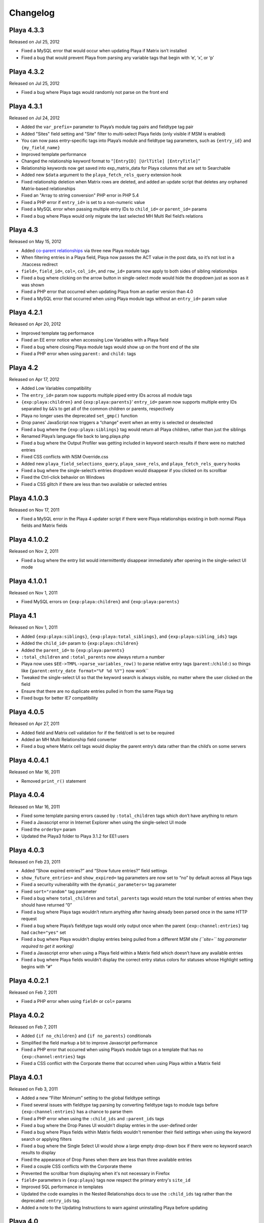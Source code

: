 Changelog
=========

Playa 4.3.3
----------------------
Released on Jul 25, 2012

* Fixed a MySQL error that would occur when updating Playa if Matrix isn’t installed
* Fixed a bug that would prevent Playa from parsing any variable tags that begin with ‘e’, ‘x’, or ‘p’

Playa 4.3.2
----------------------
Released on Jul 25, 2012

* Fixed a bug where Playa tags would randomly not parse on the front end

Playa 4.3.1
----------------------
Released on Jul 24, 2012

* Added the ``var_prefix=`` parameter to Playa’s module tag pairs and fieldtype tag pair
* Added "Sites" field setting and "Site" filter to multi-select Playa fields (only visible if MSM is enabled)
* You can now pass entry-specific tags into Playa’s module and fieldtype tag parameters, such as ``{entry_id}`` and ``{my_field_name}``
* Improved template performance
* Changed the relationship keyword format to “``[EntryID] [UrlTitle] [EntryTitle]``”
* Relationship keywords now get saved into exp_matrix_data for Playa columns that are set to Searchable
* Added new ``$data`` argument to the ``playa_fetch_rels_query`` extension hook
* Fixed relationship deletion when Matrix rows are deleted, and added an update script that deletes any orphaned Matrix-based relationships
* Fixed an "Array to string conversion" PHP error in PHP 5.4
* Fixed a PHP error if ``entry_id=`` is set to a non-numeric value
* Fixed a MySQL error when passing multiple entry IDs to ``child_id=`` or ``parent_id=`` params
* Fixed a bug where Playa would only migrate the last selected MH Multi Rel field’s relations

Playa 4.3
----------------------
Released on May 15, 2012

* Added `co-parent relationships <http://pixelandtonic.com/blog/playa-coparents>`_ via three new Playa module tags
* When filtering entries in a Playa field, Playa now passes the ACT value in the post data, so it’s not lost in a .htaccess redirect
* ``field=``, ``field_id=``, ``col=``, ``col_id=``, and ``row_id=`` params now apply to both sides of sibling relationships
* Fixed a bug where clicking on the arrow button in single-select mode would hide the dropdown just as soon as it was shown
* Fixed a PHP error that occurred when updating Playa from an earlier version than 4.0
* Fixed a MySQL error that occurred when using Playa module tags without an ``entry_id=`` param value

Playa 4.2.1
----------------------
Released on Apr 20, 2012

* Improved template tag performance
* Fixed an EE error notice when accessing Low Variables with a Playa field
* Fixed a bug where closing Playa module tags would show up on the front end of the site
* Fixed a PHP error when using ``parent:`` and ``child:`` tags

Playa 4.2
----------------------
Released on Apr 17, 2012

* Added Low Variables compatibility
* The ``entry_id=`` param now supports multiple piped entry IDs across all module tags
* ``{exp:playa:children}`` and ``{exp:playa:parents}``’ ``entry_id=`` param now supports multiple entry IDs separated by ``&&``’s to get all of the common children or parents, respectively
* Playa no longer uses the deprecated ``set_gmp()`` function
* Drop panes’ JavaScript now triggers a “change” event when an entry is selected or deselected
* Fixed a bug where the ``{exp:playa:siblings}`` tag would return all Playa children, rather than just the siblings
* Renamed Playa’s language file back to lang.playa.php
* Fixed a bug where the Output Profiler was getting included in keyword search results if there were no matched entries
* Fixed CSS conflicts with NSM Override.css
* Added new ``playa_field_selections_query``, ``playa_save_rels``, and ``playa_fetch_rels_query`` hooks
* Fixed a bug where the single-select’s entries dropdown would disappear if you clicked on its scrollbar
* Fixed the Ctrl-click behavior on Windows
* Fixed a CSS glitch if there are less than two available or selected entries

Playa 4.1.0.3
----------------------
Released on Nov 17, 2011

* Fixed a MySQL error in the Playa 4 updater script if there were Playa relationships existing in both normal Playa fields and Matrix fields

Playa 4.1.0.2
----------------------
Released on Nov 2, 2011

* Fixed a bug where the entry list would intermittently disappear immediately after opening in the single-select UI mode

Playa 4.1.0.1
----------------------
Released on Nov 1, 2011

* Fixed MySQL errors on ``{exp:playa:children}`` and ``{exp:playa:parents}``

Playa 4.1
----------------------
Released on Nov 1, 2011

* Added ``{exp:playa:siblings}``, ``{exp:playa:total_siblings}``, and ``{exp:playa:sibling_ids}`` tags
* Added the ``child_id=`` param to ``{exp:playa:children}``
* Added the ``parent_id=`` to ``{exp:playa:parents}``
* ``:total_children`` and ``:total_parents`` now always return a number
* Playa now uses ``$EE->TMPL->parse_variables_row()`` to parse relative entry tags (``parent:``/``child:``) so things like ``{parent:entry_date format="%F %d %Y"}`` now work``
* Tweaked the single-select UI so that the keyword search is always visible, no matter where the user clicked on the field
* Ensure that there are no duplicate entries pulled in from the same Playa tag
* Fixed bugs for better IE7 compatibility

Playa 4.0.5
----------------------
Released on Apr 27, 2011

* Added field and Matrix cell validation for if the field/cell is set to be required
* Added an MH Multi Relationship field converter
* Fixed a bug where Matrix cell tags would display the parent entry’s data rather than the child’s on some servers

Playa 4.0.4.1
----------------------
Released on Mar 16, 2011

* Removed ``print_r()`` statement

Playa 4.0.4
----------------------
Released on Mar 16, 2011

* Fixed some template parsing errors caused by ``:total_children`` tags which don’t have anything to return
* Fixed a Javascript error in Internet Explorer when using the single-select UI mode
* Fixed the ``orderby=`` param
* Updated the Playa3 folder to Playa 3.1.2 for EE1 users

Playa 4.0.3
----------------------
Released on Feb 23, 2011

* Added “Show expired entries?” and “Show future entries?” field settings
* ``show_future_entries=`` and ``show_expired=`` tag parameters are now set to “no” by default across all Playa tags
* Fixed a security vulnerability with the ``dynamic_parameters=`` tag parameter
* Fixed ``sort="random"`` tag parameter
* Fixed a bug where ``total_children`` and ``total_parents`` tags would return the total number of entries when they should have returned “0”
* Fixed a bug where Playa tags wouldn’t return anything after having already been parsed once in the same HTTP request
* Fixed a bug where Playa’s fieldtype tags would only output once when the parent ``{exp:channel:entries}`` tag had ``cache="yes"`` set
* Fixed a bug where Playa wouldn’t display entries being pulled from a different MSM site *(``site=`` tag parameter required to get it working)*
* Fixed a Javascript error when using a Playa field within a Matrix field which doesn’t have any available entries
* Fixed a bug where Playa fields wouldn’t display the correct entry status colors for statuses whose Highlight setting begins with “``#``”

Playa 4.0.2.1
----------------------
Released on Feb 7, 2011

* Fixed a PHP error when using ``field=`` or ``col=`` params

Playa 4.0.2
----------------------
Released on Feb 7, 2011

* Added ``{if no_children}`` and ``{if no_parents}`` conditionals
* Simplified the field markup a bit to improve Javascript performance
* Fixed a PHP error that occurred when using Playa’s module tags on a template that has no ``{exp:channel:entries}`` tags
* Fixed a CSS conflict with the Corporate theme that occurred when using Playa within a Matrix field

Playa 4.0.1
----------------------
Released on Feb 3, 2011

* Added a new “Filter Minimum” setting to the global fieldtype settings
* Fixed several issues with fieldtype tag parsing by converting fieldtype tags to module tags before ``{exp:channel:entries}`` has a chance to parse them
* Fixed a PHP error when using the ``:child_ids`` and ``:parent_ids`` tags
* Fixed a bug where the Drop Panes UI wouldn't display entries in the user-defined order
* Fixed a bug where Playa fields within Matrix fields wouldn't remember their field settings when using the keyword search or applying filters
* Fixed a bug where the Single Select UI would show a large empty drop-down box if there were no keyword search results to display
* Fixed the appearance of Drop Panes when there are less than three available entries
* Fixed a couple CSS conflicts with the Corporate theme
* Prevented the scrollbar from displaying when it's not necessary in Firefox
* ``field=`` parameters in ``{exp:playa}`` tags now respect the primary entry's ``site_id``
* Improved SQL performance in templates
* Updated the code examples in the Nested Relationships docs to use the ``:child_ids`` tag rather than the deprecated ``:entry_ids`` tag.
* Added a note to the Updating Instructions to warn against uninstalling Playa before updating

Playa 4.0
----------------------
Released on Feb 2, 2011

* Dropped EE1 compatibility
* New translucent Drop Panes UI
* New single-select UI with autocomplete
* New ``{exp:playa}`` module tags, enabling much more powerful templating
* Relationships are now stored in ``exp_playa_relationships`` rather than EE’s built-in ``exp_relationships``
* Replaced “UI Mode” field setting with simpler “Allow multiple relationships?” setting
* The filter bar above the Drop Panes UI now automatically becomes visible when 20 or more entries are available to be selected
* Added Playa converters for Relationship fields and Solspace’s Related Entries module

Playa 3.1.2
----------------------
Released on Mar 16, 2011

* Added ``start_on=`` and ``stop_before=`` tag parameters
* Simplified the POST data Playa passes to remember which entries are already selected, preventing a “Disallowed Key Characters” error
* [EE1] Fixed a bug where Playa Drop Panes cells would not know their input names on newly created Matrix rows, resulting in a “Disallowed Key Characters” error
* [EE2] Fixed a PHP error that occurred when deleting a Playa field without any relationships
* [EE2] Prevented a PHP error that occurred when ExpressionEngine called Playa’s ``post_save()`` method without having called its ``save()`` method first

Playa 3.1.1
----------------------
Released on Dec 15, 2010

* [EE2] Relationships created by a Playa field are now deleted from the database when the Playa field is deleted *(requires EE 2.1.2)*
* [EE2] Relationships created by a Playa cell within a Matrix field are now deleted from the database when the Playa column on the entire Matrix field are deleted *(requires Matrix 2.1.1)*
* [EE2] Fixed a couple CSS quirks with EE 2.1.2
* [EE2] Fixed an incompatibility with Solspace Super Search

Playa 3.1
----------------------
Released on Nov 29, 2010

* Added the ability to pre-filter entries by the current author
* Added the ability to pre-filter entries by the current channel
* Playa-based relationships are now properly deleted when their containing Matrix row is removed *(requires Matrix 2.1)*
* Single primary tags (and empty primary tag pairs) will now return nothing, rather than fall back to the ``:ul`` tag
* [EE1] Moved the language folder into the module’s folder
* Added Upgrading Instructions to the Docs

Playa 3.0.10
----------------------
Released on Nov 16, 2010

* [EE2] Fixed template parsing when two fields from different MSM sites have the same name
* [EE2] Fixed Drop Panes UI when used within Matrix and without filters
* [EE2] Fixed a PHP error
* [EE1] Fixed a Javascript error

Playa 3.0.9
----------------------
Released on Aug 30, 2010

* Added ``dynamic_parameters=`` param
* Made all PHP includes use absolute paths
* [EE1] Added `Cloner <http://expressionengine.com/index.php?affiliate=brandonkelly&page=/downloads/details/cloner/>`_ support
* [EE2] Added `MX Cloner <http://devot-ee.com/add-ons/mx-cloner/>`_ support
* [EE2] Added autosave support
* [EE2] Fixed incompatibilities with other add-ons using ``generate_json()``

Playa 3.0.8
----------------------
Released on Jul 27, 2010

* Bundled documentation
* Moved theme files to themes/third_party/playa
* Added ``{rel_id}`` tag
* No longer use Search module for Keyword filter
* Show category filter even if there’s only one category
* Fix Javascript error when jQuery is in noConflict mode
* [EE2] Fixed PHP error on some servers when installing Playa
* [EE2] Fixed PHP errors that would occur when saving an entry that didn’t have a Playa field
* [EE2] Fixed Matrix compatibility in templates

Playa 3.0.7
----------------------
Released on May 13, 2010

* Fixed the ``offset`` and ``limit`` params
* [EE2] Fixed the ``backspace`` param

Playa 3.0.6
----------------------
Released on May 10, 2010

* Fixed a Javascript error that occurred when using Select and Multi-select UI modes within `Matrix <http://pixelandtonic.com/matrix>`_
* [EE2] Fixed a PHP error that occurred when saving an entry without any Playa selections

Playa 3.0.5
----------------------
Released on May 4, 2010

* [EE1] Fixed field setting saving

Playa 3.0.4
----------------------
Released on May 4, 2010

* `Matrix 2 <http://pixelandtonic.com/matrix>`_ compatibility
* Check for ``playa_site_index`` config setting as an alternative to the Site URL for running the Drop Pane filters
* Fixed a bug that limited Playa fields to only display 100 entries when set to show all
* Fixed a PHP error that occurred when installing the module separately from the fieldtype and extension
* Keyword search no longer searches in comments associated with the entries

Playa 3.0.3
----------------------
Released on Apr 16, 2010

* [EE2] Fixed a bug that would cause problems while upgrading EE to 2.0.2

Playa 3.0.2
----------------------
Released on Apr 16, 2010

* Fixed some drag-n-drop weirdness
* Fixed ``offset=`` and ``sort="random"`` params
* [EE2] Added ``{count}`` and ``{switch}`` tags (already available in EE1 thanks to FieldFrame)

Playa 3.0.1
----------------------
Released on Apr 12, 2010

* Fixed the Statuses field setting
* Fixed the ``weblog``/``channel`` tag param

Playa 3.0
----------------------
Released on Apr 12, 2010

* EE2 Compatibility
* New, simplified Drop Panes UI
* Lots of new field settings to define your available entries
* Huge performance improvements in the Control Panel

Playa 2.1.4
----------------------
Released on Mar 20, 2010

* Fixed bug which caused Playa Drop Pane fields to freeze up while dragging items

Playa 2.1.3
----------------------
Released on Feb 23, 2010

* Added ```:entry_ids`` <http://pixelandtonic.com/playa/docs/templates#entry_ids>`_ tag
* Removed ``<optgroup>``’s from Weblog filter when the field is only pulling entries from one weblog

Playa 2.1.2
----------------------
Released on Jan 18, 2010

* PHP and Javascript performance improvements
* Show future and expired entries in Keywords search
* Fixed bugs that surface when using Drop Panes within an `FF Matrix <http://pixelandtonic.com/ffmatrix>`_ field
* Properly escape single quotes

Playa 2.1.1
----------------------
Released on Aug 12, 2009

* Fixed a Javascript error *(thanks `Karl! <http://www.karlswedberg.com/>`_)*
* Changed the Keyword Search behavior to only initiate a search after the user has stopped typing

Playa 2.1
----------------------
Released on Aug 3, 2009

* Added ``group_id``, ``category_group``, ``entry_id``, ``url_title``, ``show_expired``, ``show_future_entries``, ``fixed_order``, and ``sort="random"`` `tag params <http://pixelandtonic.com/playa/docs/templates#params>`_
* Added ``:ul`` and ``:ol`` `template tags <http://pixelandtonic.com/playa/docs/templates#ol>`_
* New Multi-select and Select `UI modes <http://pixelandtonic.com/playa/docs/ui-modes>`_
* IE support

Playa 2.0.7
----------------------
Released on May 10, 2009

* Added Multi-select `UI mode <http://pixelandtonic.com/playa/docs/ui-modes>`_ to Playa celltype

Playa 2.0.6
----------------------
Released on Apr 22, 2009

* Added ``category``, ``author``, and ``weblog`` `tag params <http://pixelandtonic.com/playa/docs/templates#params>`_

Playa 2.0.4
----------------------
Released on Apr 19, 2009

* Fixed ``{count}`` and ``{switch}`` tags

Playa 2.0.3
----------------------
Released on Apr 19, 2009

* added ```:total_related_entries`` <http://pixelandtonic.com/playa/docs/templates#total_related_entries>`_ tag

Playa 2.0.2
----------------------
Released on Apr 16, 2009

* Fixed category filtering

Playa 2.0
----------------------
Released on Apr 11, 2009

* Drop Panes `UI mode <http://pixelandtonic.com/playa/docs/ui-modes>`_
* In-field filtering and sorting
* `FF Matrix <http://pixelandtonic.com/ffmatrix>`_ celltype
* New `template tag <http://pixelandtonic.com/playa/docs/templates>`_ with ``status``, ``orderby``, ``sort``, ``limit``, and ``backspace`` params, as well as ``{count}``, ``{total_related_entries}``, and ``{switch}`` tag variables
